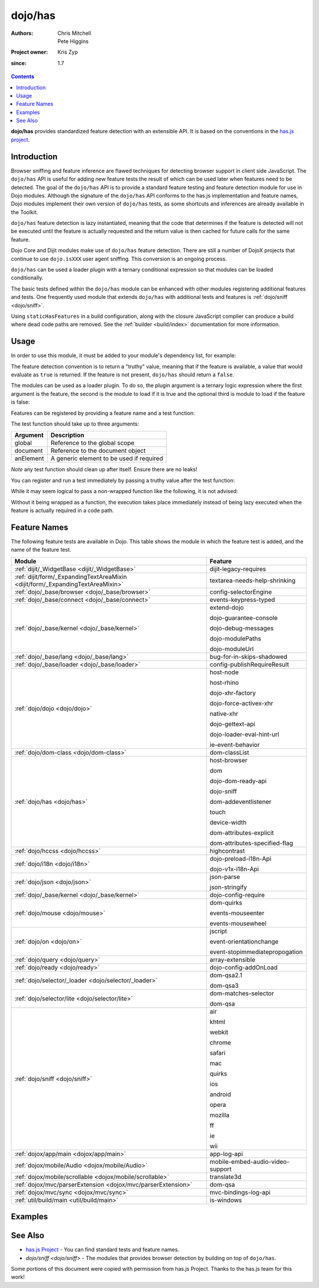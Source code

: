 .. _dojo/has:

========
dojo/has
========

:Authors: Chris Mitchell, Pete Higgins
:Project owner: Kris Zyp
:since: 1.7

.. contents ::
  :depth: 2

**dojo/has** provides standardized feature detection with an extensible API.  It is based on the conventions in the `has.js project <https://github.com/phiggins42/has.js>`_.

Introduction
============

Browser sniffing and feature inference are flawed techniques for detecting browser support in client side JavaScript. 
The ``dojo/has`` API is useful for adding new feature tests the result of which can be used later when features need to 
be detected. The goal of the ``dojo/has`` API is to provide a standard feature testing and feature detection module for 
use in Dojo modules.  Although the signature of the ``dojo/has`` API conforms to the has.js implementation and feature 
names, Dojo modules implement their own version of ``dojo/has`` tests, as some shortcuts and inferences are already 
available in the Toolkit.

``dojo/has`` feature detection is lazy instantiated, meaning that the code that determines if the feature is detected 
will not be executed until the feature is actually requested and the return value is then cached for future calls for 
the same feature.

Dojo Core and Dijit modules make use of ``dojo/has`` feature detection.  There are still a number of DojoX projects 
that continue to use ``dojo.isXXX`` user agent sniffing.  This conversion is an ongoing process.

``dojo/has`` can be used a loader plugin with a ternary conditional expression so that modules can be loaded 
conditionally.

The basic tests defined within the ``dojo/has`` module can be enhanced with other modules registering additional 
features and tests.  One frequently used module that extends ``dojo/has`` with additional tests and features is 
:ref:`dojo/sniff <dojo/sniff>`.

Using ``staticHasFeatures`` in a build configuration, along with the closure JavaScript complier can produce a build 
where dead code paths are removed.  See the :ref:`builder <build/index>` documentation for more information.

Usage
=====

In order to use this module, it must be added to your module's dependency list, for example:

.. js ::

  define(["dojo/has"], function(has){
    if(has("dom")){
      // Do something based on feature
    }
  });

The feature detection convention is to return a "truthy" value, meaning that if the feature is available, a value that 
would evaluate as ``true`` is returned.  If the feature is not present, ``dojo/has`` should return a ``false``.

The modules can be used as a loader plugin.  To do so, the plugin argument is a ternary logic expression where the 
first argument is the feature, the second is the module to load if it is true and the optional third is module to load 
if the feature is false:

.. js ::

  require(["dojo/has!feature?package/module:package/other"], function(featureModule){
    // If feature is true, package/module loaded
    // If feature is false, package/other loaded
  });

Features can be registered by providing a feature name and a test function:

.. js ::

  has.add("some-test-name", function(global, document, anElement){
    // Feature dection code, returning a truthy value if true
    return true;
  });

The test function should take up to three arguments:

========= =========================================
Argument  Description
========= =========================================
global    Reference to the global scope
document  Reference to the document object
anElement A generic element to be used if required
========= =========================================

*Note* any test function should clean up after itself.  Ensure there are no leaks!

You can register and run a test immediately by passing a truthy value after the test function:

.. js ::

  has.add("some-other-test", function(){
    return false; // Boolean
  }, true);

While it may seem logical to pass a non-wrapped function like the following, it is not advised:

.. js ::

 // this is not wrapped in a function, and should be:
 has.add("some-other-test", ("foo" in bar)); // or whatever

Without it being wrapped as a function, the execution takes place immediately instead of being lazy executed when the 
feature is actually required in a code path.

Feature Names
=============

The following feature tests are available in Dojo.  This table shows the module in which the feature test is added, and 
the name of the feature test.

=============================================================================== =================================
Module                                                                          Feature
=============================================================================== =================================
:ref:`dijit/_WidgetBase <dijit/_WidgetBase>`                                    dijit-legacy-requires
:ref:`dijit/form/_ExpandingTextAreaMixin <dijit/form/_ExpandingTextAreaMixin>`  textarea-needs-help-shrinking
:ref:`dojo/_base/browser <dojo/_base/browser>`                                  config-selectorEngine
:ref:`dojo/_base/connect <dojo/_base/connect>`                                  events-keypress-typed
:ref:`dojo/_base/kernel <dojo/_base/kernel>`                                    extend-dojo

                                                                                dojo-guarantee-console

                                                                                dojo-debug-messages

                                                                                dojo-modulePaths

                                                                                dojo-moduleUrl
:ref:`dojo/_base/lang <dojo/_base/lang>`                                        bug-for-in-skips-shadowed
:ref:`dojo/_base/loader <dojo/_base/loader>`                                    config-publishRequireResult
:ref:`dojo/dojo <dojo/dojo>`                                                    host-node

                                                                                host-rhino

                                                                                dojo-xhr-factory

                                                                                dojo-force-activex-xhr

                                                                                native-xhr

                                                                                dojo-gettext-api

                                                                                dojo-loader-eval-hint-url

                                                                                ie-event-behavior
:ref:`dojo/dom-class <dojo/dom-class>`                                          dom-classList
:ref:`dojo/has <dojo/has>`                                                      host-browser

                                                                                dom

                                                                                dojo-dom-ready-api

                                                                                dojo-sniff

                                                                                dom-addeventlistener

                                                                                touch

                                                                                device-width

                                                                                dom-attributes-explicit

                                                                                dom-attributes-specified-flag
:ref:`dojo/hccss <dojo/hccss>`                                                  highcontrast
:ref:`dojo/i18n <dojo/i18n>`                                                    dojo-preload-i18n-Api

                                                                                dojo-v1x-i18n-Api
:ref:`dojo/json <dojo/json>`                                                    json-parse

                                                                                json-stringify
:ref:`dojo/_base/kernel <dojo/_base/kernel>`                                    dojo-config-require
:ref:`dojo/mouse <dojo/mouse>`                                                  dom-quirks

                                                                                events-mouseenter

                                                                                events-mousewheel
:ref:`dojo/on <dojo/on>`                                                        jscript

                                                                                event-orientationchange

                                                                                event-stopimmediatepropogation
:ref:`dojo/query <dojo/query>`                                                  array-extensible
:ref:`dojo/ready <dojo/ready>`                                                  dojo-config-addOnLoad
:ref:`dojo/selector/_loader <dojo/selector/_loader>`                            dom-qsa2.1

                                                                                dom-qsa3
:ref:`dojo/selector/lite <dojo/selector/lite>`                                  dom-matches-selector

                                                                                dom-qsa
:ref:`dojo/sniff <dojo/sniff>`                                                  air

                                                                                khtml

                                                                                webkit

                                                                                chrome

                                                                                safari

                                                                                mac

                                                                                quirks

                                                                                ios

                                                                                android

                                                                                opera

                                                                                mozilla

                                                                                ff

                                                                                ie

                                                                                wii
:ref:`dojox/app/main <dojox/app/main>`                                          app-log-api
:ref:`dojox/mobile/Audio <dojox/mobile/Audio>`                                  mobile-embed-audio-video-support
:ref:`dojox/mobile/scrollable <dojox/mobile/scrollable>`                        translate3d
:ref:`dojox/mvc/parserExtension <dojox/mvc/parserExtension>`                    dom-qsa
:ref:`dojox/mvc/sync <dojox/mvc/sync>`                                          mvc-bindings-log-api
:ref:`util/build/main <util/build/main>`                                        is-windows
=============================================================================== =================================

Examples
========

.. code-example ::

  This example uses the ``dojo/has`` module as both a normal module and as a plugin.  It detects if you have a touch 
  capable device or not.

  .. js ::

    require(["dojo/has", "dojo/has!touch?dojo/touch:dojo/mouse", "dojo/dom", "dojo/domReady!"], 
    function(has, hid, dom){
      if(has("touch")){
        dom.byId("output").innerHTML = "You have a touch capable device and so I loaded <code>dojo/touch</code>.";
      }else{
        dom.byId("output").innerHTML = "You do not have a touch capable device and so I loaded <code>dojo/mouse</code>.";
      }
    });

  .. html ::

    <div id="output"></div>

See Also
========

* `has.js Project <https://github.com/phiggins42/has.js>`_ - You can find standard tests and feature names.

* `dojo/sniff <dojo/sniff>` - The modules that provides browser detection by building on top of ``dojo/has``.

Some portions of this document were copied with permission from has.js Project.  Thanks to the has.js team for this 
work!
